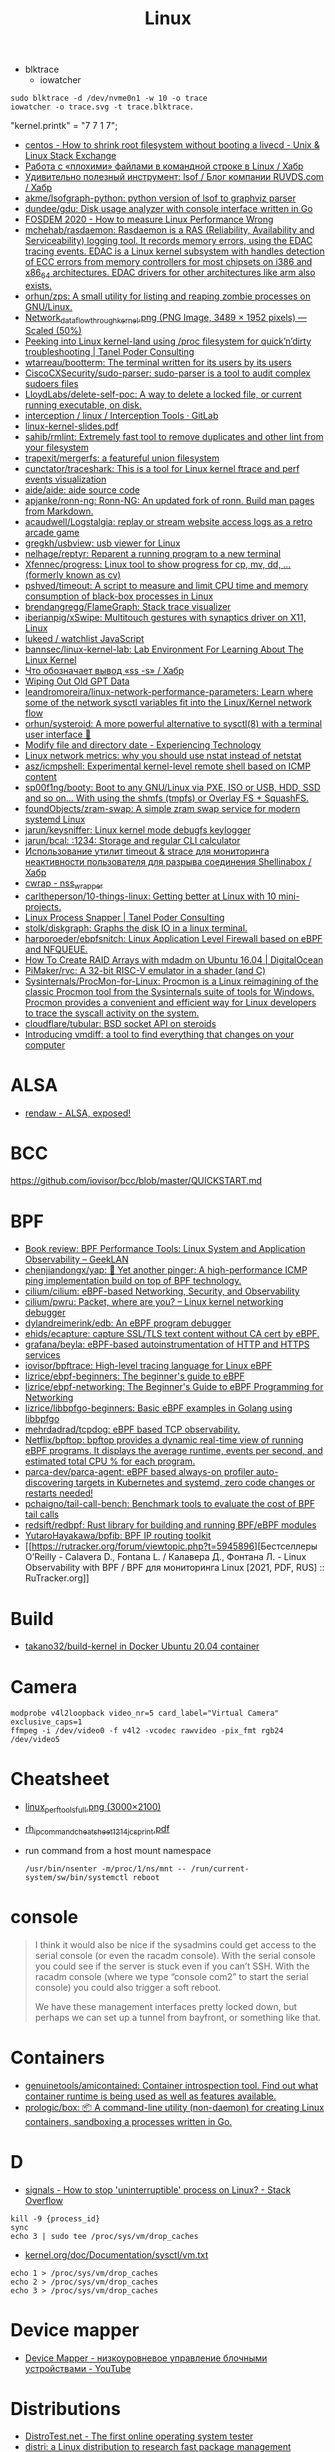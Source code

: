 :PROPERTIES:
:ID:       af34fb7d-d93b-41e2-a5b6-766b63be5191
:END:
#+title: Linux

- blktrace
  - iowatcher
#+begin_src shell
  sudo blktrace -d /dev/nvme0n1 -w 10 -o trace
  iowatcher -o trace.svg -t trace.blktrace.
#+end_src

"kernel.printk" = "7  7 1 7";

- [[https://unix.stackexchange.com/questions/226872/how-to-shrink-root-filesystem-without-booting-a-livecd/227318#227318][centos - How to shrink root filesystem without booting a livecd - Unix & Linux Stack Exchange]]
- [[https://habr.com/ru/post/179597/][Работа с «плохими» файлами в командной строке в Linux / Хабр]]
- [[https://habr.com/ru/company/ruvds/blog/337934/][Удивительно полезный инструмент: lsof / Блог компании RUVDS.com / Хабр]]
- [[https://github.com/akme/lsofgraph-python][akme/lsofgraph-python: python version of lsof to graphviz parser]]
- [[https://github.com/dundee/gdu][dundee/gdu: Disk usage analyzer with console interface written in Go]]
- [[https://archive.fosdem.org/2020/schedule/event/measure_linux_performance/][FOSDEM 2020 - How to measure Linux Performance Wrong]]
- [[https://github.com/mchehab/rasdaemon][mchehab/rasdaemon: Rasdaemon is a RAS (Reliability, Availability and Serviceability) logging tool. It records memory errors, using the EDAC tracing events. EDAC is a Linux kernel subsystem with handles detection of ECC errors from memory controllers for most chipsets on i386 and x86_64 architectures. EDAC drivers for other architectures like arm also exists.]]
- [[https://github.com/orhun/zps][orhun/zps: A small utility for listing and reaping zombie processes on GNU/Linux.]]
- [[https://web.archive.org/web/20170905131225if_/https://wiki.linuxfoundation.org/images/1/1c/Network_data_flow_through_kernel.png][Network_data_flow_through_kernel.png (PNG Image, 3489 × 1952 pixels) — Scaled (50%)]]
- [[https://tanelpoder.com/2013/02/21/peeking-into-linux-kernel-land-using-proc-filesystem-for-quickndirty-troubleshooting/][Peeking into Linux kernel-land using /proc filesystem for quick’n’dirty troubleshooting | Tanel Poder Consulting]]
- [[https://github.com/wtarreau/bootterm][wtarreau/bootterm: The terminal written for its users by its users]]
- [[https://github.com/CiscoCXSecurity/sudo-parser][CiscoCXSecurity/sudo-parser: sudo-parser is a tool to audit complex sudoers files]]
- [[https://github.com/LloydLabs/delete-self-poc][LloydLabs/delete-self-poc: A way to delete a locked file, or current running executable, on disk.]]
- [[https://gitlab.com/interception/linux/tools][interception / linux / Interception Tools · GitLab]]
- [[https://bootlin.com/doc/training/linux-kernel/linux-kernel-slides.pdf][linux-kernel-slides.pdf]]
- [[https://github.com/sahib/rmlint][sahib/rmlint: Extremely fast tool to remove duplicates and other lint from your filesystem]]
- [[https://github.com/trapexit/mergerfs][trapexit/mergerfs: a featureful union filesystem]]
- [[https://github.com/cunctator/traceshark][cunctator/traceshark: This is a tool for Linux kernel ftrace and perf events visualization]]
- [[https://github.com/aide/aide][aide/aide: aide source code]]
- [[https://github.com/apjanke/ronn-ng][apjanke/ronn-ng: Ronn-NG: An updated fork of ronn. Build man pages from Markdown.]]
- [[https://github.com/acaudwell/Logstalgia][acaudwell/Logstalgia: replay or stream website access logs as a retro arcade game]]
- [[https://github.com/gregkh/usbview][gregkh/usbview: usb viewer for Linux]]
- [[https://github.com/nelhage/reptyr][nelhage/reptyr: Reparent a running program to a new terminal]]
- [[https://github.com/Xfennec/progress][Xfennec/progress: Linux tool to show progress for cp, mv, dd, ... (formerly known as cv)]]
- [[https://github.com/pshved/timeout][pshved/timeout: A script to measure and limit CPU time and memory consumption of black-box processes in Linux]]
- [[https://github.com/brendangregg/FlameGraph][brendangregg/FlameGraph: Stack trace visualizer]]
- [[https://github.com/iberianpig/xSwipe][iberianpig/xSwipe: Multitouch gestures with synaptics driver on X11, Linux]]
- [[https://github.com/lukeed/watchlist][lukeed / watchlist JavaScript]]
- [[https://github.com/bannsec/linux-kernel-lab][bannsec/linux-kernel-lab: Lab Environment For Learning About The Linux Kernel]]
- [[https://habr.com/ru/post/503648/][Что обозначает вывод «ss -s» / Хабр]]
- [[https://www.rodsbooks.com/gdisk/wipegpt.html][Wiping Out Old GPT Data]]
- [[https://github.com/leandromoreira/linux-network-performance-parameters][leandromoreira/linux-network-performance-parameters: Learn where some of the network sysctl variables fit into the Linux/Kernel network flow]]
- [[https://github.com/orhun/systeroid][orhun/systeroid: A more powerful alternative to sysctl(8) with a terminal user interface 🐧]]
- [[https://blog.tinned-software.net/modify-file-and-directory-date/][Modify file and directory date - Experiencing Technology]]
- [[https://loicpefferkorn.net/2016/03/linux-network-metrics-why-you-should-use-nstat-instead-of-netstat/][Linux network metrics: why you should use nstat instead of netstat]]
- [[https://github.com/asz/icmpshell][asz/icmpshell: Experimental kernel-level remote shell based on ICMP content]]
- [[https://github.com/sp00f1ng/booty][sp00f1ng/booty: Boot to any GNU/Linux via PXE, ISO or USB, HDD, SSD and so on... With using the shmfs (tmpfs) or Overlay FS + SquashFS.]]
- [[https://github.com/foundObjects/zram-swap][foundObjects/zram-swap: A simple zram swap service for modern systemd Linux]]
- [[https://github.com/jarun/keysniffer][jarun/keysniffer: Linux kernel mode debugfs keylogger]]
- [[https://github.com/jarun/bcal][jarun/bcal: :1234: Storage and regular CLI calculator]]
- [[https://habr.com/ru/post/332544/][Использование утилит timeout & strace для мониторинга неактивности пользователя для разрыва соединения Shellinabox / Хабр]]
- [[https://cwrap.org/nss_wrapper.html][cwrap - nss_wrapper]]
- [[https://github.com/carltheperson/10-things-linux][carltheperson/10-things-linux: Getting better at Linux with 10 mini-projects.]]
- [[https://tanelpoder.com/psnapper/][Linux Process Snapper | Tanel Poder Consulting]]
- [[https://github.com/stolk/diskgraph][stolk/diskgraph: Graphs the disk IO in a linux terminal.]]
- [[https://github.com/harporoeder/ebpfsnitch][harporoeder/ebpfsnitch: Linux Application Level Firewall based on eBPF and NFQUEUE.]]
- [[https://www.digitalocean.com/community/tutorials/how-to-create-raid-arrays-with-mdadm-on-ubuntu-16-04][How To Create RAID Arrays with mdadm on Ubuntu 16.04 | DigitalOcean]]
- [[https://github.com/pimaker/rvc][PiMaker/rvc: A 32-bit RISC-V emulator in a shader (and C)]]
- [[https://github.com/Sysinternals/ProcMon-for-Linux][Sysinternals/ProcMon-for-Linux: Procmon is a Linux reimagining of the classic Procmon tool from the Sysinternals suite of tools for Windows. Procmon provides a convenient and efficient way for Linux developers to trace the syscall activity on the system.]]
- [[https://github.com/cloudflare/tubular][cloudflare/tubular: BSD socket API on steroids]]
- [[https://community.atlassian.com/t5/Trust-Security-articles/Introducing-vmdiff-a-tool-to-find-everything-that-changes-on/ba-p/2321969][Introducing vmdiff: a tool to find everything that changes on your computer]]

* ALSA
- [[https://rendaw.gitlab.io/blog/2125f09a85f2.html#alsa-exposed][rendaw - ALSA, exposed!]]

* BCC
https://github.com/iovisor/bcc/blob/master/QUICKSTART.md

* BPF
- [[https://www.geeklan.co.uk/?p=2493][Book review: BPF Performance Tools: Linux System and Application Observability – GeekLAN]]
- [[https://github.com/chenjiandongx/yap][chenjiandongx/yap: 🚥 Yet another pinger: A high-performance ICMP ping implementation build on top of BPF technology.]]
- [[https://github.com/cilium/cilium][cilium/cilium: eBPF-based Networking, Security, and Observability]]
- [[https://github.com/cilium/pwru][cilium/pwru: Packet, where are you? -- Linux kernel networking debugger]]
- [[https://github.com/dylandreimerink/edb][dylandreimerink/edb: An eBPF program debugger]]
- [[https://github.com/ehids/ecapture][ehids/ecapture: capture SSL/TLS text content without CA cert by eBPF.]]
- [[https://github.com/grafana/beyla][grafana/beyla: eBPF-based autoinstrumentation of HTTP and HTTPS services]]
- [[https://github.com/iovisor/bpftrace][iovisor/bpftrace: High-level tracing language for Linux eBPF]]
- [[https://github.com/lizrice/ebpf-beginners][lizrice/ebpf-beginners: The beginner's guide to eBPF]]
- [[https://github.com/lizrice/ebpf-networking][lizrice/ebpf-networking: The Beginner's Guide to eBPF Programming for Networking]]
- [[https://github.com/lizrice/libbpfgo-beginners][lizrice/libbpfgo-beginners: Basic eBPF examples in Golang using libbpfgo]]
- [[https://github.com/mehrdadrad/tcpdog][mehrdadrad/tcpdog: eBPF based TCP observability.]]
- [[https://github.com/Netflix/bpftop][Netflix/bpftop: bpftop provides a dynamic real-time view of running eBPF programs. It displays the average runtime, events per second, and estimated total CPU % for each program.]]
- [[https://github.com/parca-dev/parca-agent][parca-dev/parca-agent: eBPF based always-on profiler auto-discovering targets in Kubernetes and systemd, zero code changes or restarts needed!]]
- [[https://github.com/pchaigno/tail-call-bench][pchaigno/tail-call-bench: Benchmark tools to evaluate the cost of BPF tail calls]]
- [[https://github.com/redsift/redbpf][redsift/redbpf: Rust library for building and running BPF/eBPF modules]]
- [[https://github.com/YutaroHayakawa/bpfib][YutaroHayakawa/bpfib: BPF IP routing toolkit]]
- [[https://rutracker.org/forum/viewtopic.php?t=5945896][Бестселлеры O’Reilly - Calavera D., Fontana L. / Калавера Д., Фонтана Л. - Linux Observability with BPF / BPF для мониторинга Linux [2021, PDF, RUS] :: RuTracker.org]]

* Build
- [[https://github.com/takano32/build-kernel][takano32/build-kernel in Docker Ubuntu 20.04 container]]

* Camera
: modprobe v4l2loopback video_nr=5 card_label="Virtual Camera" exclusive_caps=1
: ffmpeg -i /dev/video0 -f v4l2 -vcodec rawvideo -pix_fmt rgb24 /dev/video5

* Cheatsheet
- [[http://www.brendangregg.com/Perf/linux_perf_tools_full.png][linux_perf_tools_full.png (3000×2100)]]
- [[https://access.redhat.com/sites/default/files/attachments/rh_ip_command_cheatsheet_1214_jcs_print.pdf][rh_ip_command_cheatsheet_1214_jcs_print.pdf]]

- run command from a host mount namespace
  : /usr/bin/nsenter -m/proc/1/ns/mnt -- /run/current-system/sw/bin/systemctl reboot

* console
#+begin_quote
I think it would also be nice if the sysadmins could get
access to the serial console (or even the racadm console).  With the
serial console you could see if the server is stuck even if you can’t
SSH.  With the racadm console (where we type “console com2” to start the
serial console) you could also trigger a soft reboot.

We have these management interfaces pretty locked down, but perhaps we
can set up a tunnel from bayfront, or something like that.
#+end_quote

* Containers
- [[https://github.com/genuinetools/amicontained][genuinetools/amicontained: Container introspection tool. Find out what container runtime is being used as well as features available.]]
- [[https://github.com/prologic/box][prologic/box: 📦 A command-line utility (non-daemon) for creating Linux containers, sandboxing a processes written in Go.]]

* D

- [[https://stackoverflow.com/questions/767551/how-to-stop-uninterruptible-process-on-linux][signals - How to stop 'uninterruptible' process on Linux? - Stack Overflow]]

#+begin_example
  kill -9 {process_id}
  sync
  echo 3 | sudo tee /proc/sys/vm/drop_caches
#+end_example

- [[https://www.kernel.org/doc/Documentation/sysctl/vm.txt][kernel.org/doc/Documentation/sysctl/vm.txt]]

#+begin_example
echo 1 > /proc/sys/vm/drop_caches
echo 2 > /proc/sys/vm/drop_caches
echo 3 > /proc/sys/vm/drop_caches
#+end_example

* Device mapper
- [[https://www.youtube.com/watch?v=xy0Tgt4Aryw][Device Mapper - низкоуровневое управление блочными устройствами - YouTube]]
* Distributions
- [[https://distrotest.net/index.php][DistroTest.net - The first online operating system tester]]
- [[https://distr1.org/][distri: a Linux distribution to research fast package management]]
- [[id:fe0f9df6-5ce3-4fb4-9b55-04ca64b32d73][Arch Linux]]
- [[id:3a808743-6e55-4eb4-b5b8-7b090abd28be][Debian]]
- [[id:1a04d6b5-4a18-4e60-8dce-283389185347][Guix]]
- [[id:2dc46956-0cc8-46e7-a31f-4f4d9730807c][Nix]]
- [[id:08018469-85bc-4b19-9271-2eee5d814b7a][Ubuntu]]
- [[https://vyos.io/][VyOS – Open source router and firewall platform]]
- [[https://github.com/89luca89/distrobox][89luca89/distrobox: Use any linux distribution inside your terminal. Enable both backward and forward compatibility with software and freedom to use whatever distribution you’re more comfortable with.]]
- [[https://github.com/tracelabs/tlosint-live][tracelabs/tlosint-live: Trace Labs OSINT Linux Distribution based on Kali.]]
- [[https://inventory.raw.pm/operating_systems.html][Rawsec's CyberSecurity Inventory]]
- [[https://www.yoctoproject.org/about/project-overview/][Project Overview - The Yocto Project]]

** Installation
- [[https://github.com/containers/bootc][containers/bootc: Boot and upgrade via container images]]

* Documentation

- [[https://github.com/0xAX/linux-insides][0xAX/linux-insides: A little bit about a linux kernel]]
- [[https://github.com/filiparag/wikiman][filiparag/wikiman: Wikiman is an offline search engine for manual pages, Arch Wiki, Gentoo Wiki and other documentation.]]
- [[https://en.wikipedia.org/wiki/Linux_kernel_version_history][Linux kernel version history]]
- [[https://access.redhat.com/sites/default/files/attachments/rh_ip_command_cheatsheet_1214_jcs_print.pdf][rh_ip_command_cheatsheet_1214_jcs_print.pdf]]
- [[https://www.kernel.org/doc/html/latest/admin-guide/index.html][The Linux kernel user’s and administrator’s guide — The Linux Kernel documentation]]
- [[http://kroah.com/log/blog/2018/08/24/what-stable-kernel-should-i-use/][What Stable Kernel Should I Use -]]

- [[https://archlinux.org.ru/forum/topic/19282/][Анализ зависшего процесса]]
- [[https://habr.com/en/post/416669/][Вся правда о linux epoll / Habr]]
  - [[http://artemy-kolesnikov.blogspot.com/2010/11/epoll.html][Программерский блог: Использование epoll]]
  - [[https://www.insight-it.ru/linux/2012/kak-rabotaet-epoll/][Как работает epoll?]]

* Framebuffer
- [[https://github.com/mekb-turtle/imgfb][mekb-turtle/imgfb: Draws a farbfeld or jpeg image to the Linux framebuffer]]

* Graphics
- [[https://vadosware.io/post/using-both-integrated-and-discrete-graphics-cards/][Using Both Integrated And Discrete Graphics Cards - VADOSWARE]]
- [[https://wiki.archlinux.org/index.php/PRIME#PRIME_GPU_offloading][PRIME - ArchWiki]]
- [[https://www.opennet.ru/openforum/vsluhforumID3/91202.html][forum.opennet.ru - "В xorg-драйвер AMD добавлена поддержка reverse PRIME" (47)]]

* initram
- [[https://github.com/anatol/booster][anatol/booster: Fast and secure initramfs generator]]

* IO
- [[https://github.com/osresearch/iomonitor][osresearch/iomonitor: Trace IO calls in a process]]
- [[https://habr.com/ru/company/raidix/blog/578894/][NVMe-накопители: чем они хороши и как на них переходить. Часть первая / Хабр]]
- [[https://habr.com/ru/company/raidix/blog/578894/][NVMe-накопители: чем они хороши и как на них переходить. Часть первая / Хабр]]

* kexec

[[https://www.linux.com/training-tutorials/simple-kexec-example/][Simple Kexec example - Linux.com]]

Some time ago I was helping a friend with some kexec problems and written some notes on how to use it – here a CentOS based server was used, but the process should be pretty similiar also for other distributions. The main advantage is in skipping the BIOS init part which on servers takes quite some time. I personally use it for the gateway server (it has also other functions, like dns, dhcp, openvpn server) and testing servers reboots with minimal downtime. A nice kexec description is on its man page:

    kexec is a system call that enables you to load and boot into another kernel from the currently running kernel. kexec performs the function of the boot loader from within the kernel. The primary difference between a standard system boot and a kexec boot is that the hardware initialization normally performed by the BIOS or firmware (depending on architecture) is not performed during a kexec boot. This has the effect of reducing the time required for a reboot.

CentOS, Fedora users can install it using yum:

[root@cent:~]# yum install kexec-tools

To switch between kernels you have to install a new one, here for example after running a ”yum update” also a new kernel was installed – the 2.6.18-194.11.4.el5 version.

[root@cent:~]# yum update
[...]
Installed:
  kernel.x86_64 0:2.6.18-194.11.4.el5  kernel-devel.x86_64 0:2.6.18-194.11.4.el5
[...]

Current kernel is 2.6.18-194.11.3.el5

[root@cent:~]# uname -r
2.6.18-194.11.3.el5

For kexec, kernel and initrd path will be specified; paths (not full) can be found for example in the grub.conf file which was already updated.

[root@cent:~]# cat /etc/grub.conf
[...]
title CentOS (2.6.18-194.11.4.el5)
        root (hd0,0)
        kernel /vmlinuz-2.6.18-194.11.4.el5 ro root=LABEL=/
        initrd /initrd-2.6.18-194.11.4.el5.img
title CentOS (2.6.18-194.11.3.el5)
        root (hd0,0)
        kernel /vmlinuz-2.6.18-194.11.3.el5 ro root=LABEL=/
        initrd /initrd-2.6.18-194.11.3.el5.img
[...]

Also the arguments passed to the kernel at boot time are needed, you can look at your current arguments in the /proc/cmdline file. Later these same arguments will be given for the new kernel.

[root@cent:~]# cat /proc/cmdline
ro root=LABEL=/

Now to load the new kernel:

[root@cent:~]# kexec -l /boot/vmlinuz-2.6.18-194.11.4.el5 
--initrd=/boot/initrd-2.6.18-194.11.4.el5.img 
--command-line="$( cat /proc/cmdline )"

Start the magic and boot to the new loaded kernel:

[root@cent:~]# kexec -e

Hope this post will be helpful and inspire others to some kexec experiments 🙂

* Autogroups
#+begin_example
  echo -15 > /proc/$PID/autogroup
  renice -15 $PID
#+end_example

See for more info:
man 7 sched

* Kill session by terminal

#+begin_example
  [root@web23:~]# w
   16:43:11 up 414 days, 18:30,  2 users,  load average: 6.01, 6.78, 7.07
  USER     TTY        LOGIN@   IDLE   JCPU   PCPU WHAT
  eng      tty1      25Mar21  3:11   0.55s  0.02s -bash
  eng      pts/0     16:42    0.00s  2.70s  0.01s sshd: eng [priv]                                                                             

  [root@web23:~]# ps -ft tty1
  UID        PID  PPID  C STIME TTY          TIME CMD
  root       933     1  0  2020 tty1     00:00:00 /nix/store/1l5yw8hyfpvcn2a5lzds5nvgaz519n67-shadow-4.8/bin/login --
  eng      30346   933  0  2021 tty1     00:00:00 -bash
  root     30412 30346  0  2021 tty1     00:00:00 sudo -i
  root     30423 30412  0  2021 tty1     00:00:00 -bash

  [root@web23:~]# kill 933

  [root@web23:~]# w
   16:44:01 up 414 days, 18:31,  1 user,  load average: 5.77, 6.55, 6.97
  USER     TTY        LOGIN@   IDLE   JCPU   PCPU WHAT
  eng      pts/0     16:42    1.00s  2.70s  0.01s sshd: eng [priv]
#+end_example

* Learning
- [[https://www.youtube.com/watch?v=NtK3poD_0X0][(1) How to understand the linux control groups cgroups - YouTube]]
- [[https://serveradmin.ru/a-start-job-is-running-for-file-system-check/][A start job is running for File System Check — Server Admin]]
- [[https://old.reddit.com/r/linux/comments/145jg4m/chmod_x_chmod_now_fix_it/][chmod -x chmod | Now fix it : linux]]
- [[https://github.com/cirosantilli/linux-kernel-module-cheat][cirosantilli/linux-kernel-module-cheat: The perfect emulation setup to study and develop the Linux kernel v5.4.3]]
- [[https://blog.quarkslab.com/digging-into-linux-namespaces-part-1.html][Digging into Linux namespaces - part 1]]
- [[https://blog.habets.se/2022/03/Dropping-privileges.html][Dropping privileges]]
- [[https://akashrajpurohit.com/blog/exploding-your-system-the-deadly-fork-bomb-in-linux/][Exploding your system: The deadly Fork Bomb in Linux | Akash Rajpurohit]]
  - Fork bomb
    : :(){ :|:& };:
  - Protect against fork bomb
    : ulimit -u 100
- [[https://github.com/giulianop/lfcs][giulianop/lfcs: Personal notes to prepare for the Linux Foundation Certified System Administrator (LFCS) exam]]
- [[https://iq.thc.org/how-does-linux-start-a-process][How does the Linux Kernel start a Process]]
- [[https://disnetern.ru/21-sample-settings-iptables-for-linux/][iptables samples | IT Knowledge Base]]
- [[https://www.kernel.org/doc/Documentation/networking/netconsole.txt][kernel.org/doc/Documentation/networking/netconsole.txt]]
- [[https://lartc.org/lartc.pdf][lartc.pdf | Linux Advanced Routing & TrafficControl HOWTO]]
- [[https://unix.stackexchange.com/questions/29128/how-to-read-environment-variables-of-a-process][linux - How to read environment variables of a process - Unix & Linux Stack Exchange]]
  - [[http://refspecs.linux-foundation.org/LSB_4.0.0/LSB-Core-generic/LSB-Core-generic/baselib---environ.html][Linux Standard Base Core Specification 4.0 __environ]]
- [[https://www.kernel.org/doc/html/latest/admin-guide/sysrq.html#what-are-the-command-keys][Linux Magic System Request Key Hacks — The Linux Kernel documentation]]
- [[http://www.brendangregg.com/linuxperf.html][Linux Performance]]
- [[https://syscalls.mebeim.net/?table=x86/64/x64/v6.2][Linux syscall tables]]
- [[https://darkcoding.net/software/linux-what-can-you-epoll/][Linux: What can you epoll? · Graham King]]
- [[https://habr.com/ru/post/111036/][Linux: Ускоряем софтрейд и RAID6 в домашнем сервере]]
- [[https://github.com/PacktPublishing/Linux-for-Networking-Professionals][PacktPublishing/Linux-for-Networking-Professionals: Linux for Networking Professionals, published by Packt]]
- [[https://www.jackos.io/rust-kernel/rust-for-linux.html#restarting-the-kernel][Rust linux kernel development | JackOS]]
- [[https://github.com/sn99/Optimizing-linux][sn99/Optimizing-linux: A simple guide for optimizing linux in detail]]
- [[https://sysprog21.github.io/lkmpg/][The Linux Kernel Module Programming Guide]]
- [[https://old.reddit.com/r/linux/comments/y1mss7/the_linux_process_journey_pid_0_swapper/][The Linux Process Journey — PID 0 (swapper) : linux]]
- [[https://docs.fedoraproject.org/en-US/fedora/latest/system-administrators-guide/kernel-module-driver-configuration/Working_with_Kernel_Modules/][Working with Kernel Modules :: Fedora Docs]]
- [[https://habr.com/ru/articles/785358/][Загрузка драйверов в ядре Linux / Хабр]]
- [[https://disnetern.ru/ioping-performance-measurement/][Использование ioping. Измерение производительности диска. | IT Knowledge Base]]
- [[https://disnetern.ru/monitoring-servers/][Команды мониторинга нагрузки сервера | IT Knowledge Base]]
- [[https://habr.com/ru/company/ruvds/blog/581444/][Модификация ядра Linux: добавляем новые системные вызовы / Хабр]]
- [[https://habr.com/ru/company/ruvds/blog/578788/][Принцип работы планировщика задач в Linux / Хабр]]
- [[https://habr.com/ru/companies/yadro/articles/737866/][Системному администратору и нагрузочному тестировщику:  статистика ввода-вывода в ядре Linux под капотом / Хабр]]
- [[https://habr.com/ru/companies/timeweb/articles/780082/][Тайны пингвина: как работают исключения и прерывания в Linux? / Хабр]]
- [[https://habr.com/ru/companies/ruvds/articles/753506/][Что происходит, когда запускаешь «Hello World» в Linux / Хабр]]
- [[https://habr.com/ru/post/438042/][Эволюция переключения контекста x86 в Linux / Хабр]]
** [TASK_KILLABLE [LWN.net]](https://lwn.net/Articles/288056/)

> # TASK\_KILLABLE
> 
> By **Jonathan Corbet**  
> July 1, 2008
> 
> Like most versions of Unix, Linux has two fundamental ways in which a process can be put to sleep. A process which is placed in the TASK\_INTERRUPTIBLE state will sleep until either (1) something explicitly wakes it up, or (2) a non-masked signal is received. The TASK\_UNINTERRUPTIBLE state, instead, ignores signals; processes in that state will require an explicit wakeup before they can run again.
> 
> There are advantages and disadvantages to each type of sleep. Interruptible sleeps enable faster response to signals, but they make the programming harder. Kernel code which uses interruptible sleeps must always check to see whether it woke up as a result of a signal, and, if so, clean up whatever it was doing and return \-EINTR back to user space. The user-space side, too, must realize that a system call was interrupted and respond accordingly; not all user-space programmers are known for their diligence in this regard. Making a sleep uninterruptible eliminates these problems, but at the cost of being, well, uninterruptible. If the expected wakeup event does not materialize, the process will wait forever and there is usually nothing that anybody can do about it short of rebooting the system. This is the source of the dreaded, unkillable process which is shown to be in the "D" state by ps.
> 
> Given the highly obnoxious nature of unkillable processes, one would think that interruptible sleeps should be used whenever possible. The problem with that idea is that, in many cases, the introduction of interruptible sleeps is likely to lead to application bugs. As recently [noted](https://lwn.net/Articles/288062/) by Alan Cox:
> 
> Unix tradition (and thus almost all applications) believe file store writes to be non signal interruptible. It would not be safe or practical to change that guarantee.
> 
> So it would seem that we are stuck with the occasional blocked-and-immortal process forever.
> 
> Or maybe not. A while back, Matthew Wilcox realized that many of these concerns about application bugs do not really apply if the application is about to be killed anyway. It does not matter if the developer thought about the possibility of an interrupted system call if said system call is doomed to never return to user space. So Matthew created a new sleeping state, called TASK\_KILLABLE; it behaves like TASK\_UNINTERRUPTIBLE with the exception that fatal signals will interrupt the sleep.
> 
> With TASK\_KILLABLE comes a new set of primitives for waiting for events and acquiring locks:
> 
> 	int wait\_event\_killable(wait\_queue\_t queue, condition);
> 	long schedule\_timeout\_killable(signed long timeout);
> 	int mutex\_lock\_killable(struct mutex \*lock);
> 	int wait\_for\_completion\_killable(struct completion \*comp);
> 	int down\_killable(struct semaphore \*sem);
> 
> For each of these functions, the return value will be zero for a normal, successful return, or a negative error code in case of a fatal signal. In the latter case, kernel code should clean up and return, enabling the process to be killed.
> 
> The TASK\_KILLABLE patch was merged for the 2.6.25 kernel, but that does not mean that the unkillable process problem has gone away. The number of places in the kernel (as of 2.6.26-rc8) which are actually using this new state is quite small - as in, one need not worry about running out of fingers while counting them. The NFS client code has been converted, which can only be a welcome development. But there are very few other uses of TASK\_KILLABLE, and none at all in device drivers, which is often where processes get wedged.
> 
> It can take time for a new API to enter widespread use in the kernel, especially when it supplements an existing functionality which works well enough most of the time. Additionally, the benefits of a mass conversion of existing code to killable sleeps are not entirely clear. But there are almost certainly places in the kernel which could be improved by this change, if users and developers could identify the spots where processes get hung. It also makes sense to use killable sleeps in new code unless there is some pressing reason to disallow interruptions altogether.
** [[https://access.redhat.com/solutions/69271][Why system shows high number of context switching and interrupt rate? - Red Hat Customer Portal]]
#+begin_example
  Why system shows high number of context switching and interrupt rate?
  Solution Unverified - Updated November 18 2020 at 2:43 PM - English
  Environment

      Red Hat Enterprise Linux

  Issue

      Observed high number of context switching and interrupt rate on Linux box, is this a cause of concern?

  Raw

  10:45:02 AM    proc/s   cswch/s
  10:45:03 AM   7461.86 162656.70
  10:45:04 AM   7577.08 165451.04
  10:45:05 AM   7269.07 158628.87
  10:45:06 AM   7202.02 156147.47
  10:45:07 AM   6997.96 150135.71
  10:45:08 AM   5878.43 129769.61
  10:45:09 AM      0.00   2238.38
  10:45:10 AM      1.00   1753.00
  10:45:11 AM      0.00   1659.00
  10:45:12 AM      1.02   1956.12
  10:45:13 AM   1472.55  29550.00
  10:45:14 AM   7503.09 164700.00
  10:45:15 AM   7564.95 163741.24
  10:45:16 AM   7130.00 154742.00
  10:45:17 AM   7367.01 162021.65
  10:45:18 AM   6876.24 147852.48
  10:45:19 AM   6965.69 150706.86
  10:45:20 AM   6059.38 135597.92
  10:45:21 AM      6.06   2325.25
  10:45:22 AM   5360.20 118755.10
  10:45:23 AM   7123.76 158248.51
  10:45:24 AM   6091.92 133512.12
  10:45:25 AM   7167.00 156230.00
  10:45:26 AM   6929.70 152298.02
  10:45:27 AM   7541.24 166132.99
  10:45:28 AM   7544.33 165311.34
  10:45:29 AM    328.28  10556.57
  10:45:30 AM      1.00   3835.00
  10:45:31 AM      9.00   3728.00
  10:45:32 AM      0.00   3266.67
  10:45:33 AM   1000.00  32036.36
  10:45:34 AM   6616.16 151763.64
  10:45:35 AM   7281.00 158306.00

  Resolution

      A context switch is described as the kernel suspending execution of one process on the CPU and resuming execution of some other process that had previously been suspended. A context switch is required for every interrupt and every task that the scheduler picks.

      Context switching can be due to multitasking, Interrupt handling , user & kernel mode switching. The interrupt rate will naturally go high, if there is higher network traffic, or higher disk traffic. Also it is dependent on the application which every now and then invoking system calls.

      If the cores/CPU's are not sufficient to handle load of threads created by application will also result in context switching.

      It is not a cause of concern until performance breaks down. This is expected that CPU will do context switching. One shouldn't verify these data at first place since there are many statistical data which should be analyzed prior to looking into kernel activities. Verify the CPU, memory and network usage during this time. Sar utility will provide these data.

  Diagnostic Steps

      Collect following output to check which process is causing issue :

  Raw

  # pidstat -w 3 10   > /tmp/pidstat.out

  10:15:24 AM     UID     PID     cswch/s         nvcswch/s       Command 
  10:15:27 AM     0       1       162656.7        16656.7         systemd
  10:15:27 AM     0       9       165451.04       15451.04        ksoftirqd/0
  10:15:27 AM     0       10      158628.87       15828.87        rcu_sched
  10:15:27 AM     0       11      156147.47       15647.47        migration/0
  10:15:27 AM     0       17      150135.71       15035.71        ksoftirqd/1
  10:15:27 AM     0       23      129769.61       12979.61        ksoftirqd/2
  10:15:27 AM     0       29      2238.38         238.38          ksoftirqd/3
  10:15:27 AM     0       43      1753            753             khugepaged
  10:15:27 AM     0       443     1659            165             usb-storage
  10:15:27 AM     0       456     1956.12         156.12          i915/signal:0
  10:15:27 AM     0       465     29550           29550           kworker/3:1H-xfs-log/dm-3
  10:15:27 AM     0       490     164700          14700           kworker/0:1H-kblockd
  10:15:27 AM     0       506     163741.24       16741.24        kworker/1:1H-xfs-log/dm-3
  10:15:27 AM     0       594     154742          154742          dmcrypt_write/2
  10:15:27 AM     0       629     162021.65       16021.65        kworker/2:1H-kblockd
  10:15:27 AM     0       715     147852.48       14852.48        xfsaild/dm-1
  10:15:27 AM     0       886     150706.86       15706.86        irq/131-iwlwifi
  10:15:27 AM     0       966     135597.92       13597.92        xfsaild/dm-3
  10:15:27 AM     81      1037    2325.25         225.25          dbus-daemon
  10:15:27 AM     998     1052    118755.1        11755.1         polkitd
  10:15:27 AM     70      1056    158248.51       15848.51        avahi-daemon
  10:15:27 AM     0       1061    133512.12       455.12          rngd
  10:15:27 AM     0       1110    156230          16230           cupsd
  10:15:27 AM     0       1192    152298.02       1598.02         sssd_nss
  10:15:27 AM     0       1247    166132.99       16632.99        systemd-logind
  10:15:27 AM     0       1265    165311.34       16511.34        cups-browsed
  10:15:27 AM     0       1408    10556.57        1556.57         wpa_supplicant
  10:15:27 AM     0       1687    3835            3835            splunkd
  10:15:27 AM     42      1773    3728            3728            Xorg
  10:15:27 AM     42      1996    3266.67         266.67          gsd-color
  10:15:27 AM     0       3166    32036.36        3036.36         sssd_kcm
  10:15:27 AM     119349  3194    151763.64       11763.64        dbus-daemon
  10:15:27 AM     119349  3199    158306          18306           Xorg
  10:15:27 AM     119349  3242    15.28           5.8             gnome-shell

  # pidstat -wt 3 10  > /tmp/pidstat-t.out

  Linux 4.18.0-80.11.2.el8_0.x86_64 (hostname)    09/08/2020  _x86_64_    (4 CPU)

  10:15:15 AM   UID      TGID       TID   cswch/s   nvcswch/s  Command
  10:15:19 AM     0         1         -   152656.7   16656.7   systemd
  10:15:19 AM     0         -         1   152656.7   16656.7   |__systemd
  10:15:19 AM     0         9         -   165451.04  15451.04  ksoftirqd/0
  10:15:19 AM     0         -         9   165451.04  15451.04  |__ksoftirqd/0
  10:15:19 AM     0        10         -   158628.87  15828.87  rcu_sched
  10:15:19 AM     0         -        10   158628.87  15828.87  |__rcu_sched
  10:15:19 AM     0        23         -   129769.61  12979.61  ksoftirqd/2
  10:15:19 AM     0         -        23   129769.61  12979.33  |__ksoftirqd/2
  10:15:19 AM     0        29         -   32424.5    2445      ksoftirqd/3
  10:15:19 AM     0         -        29   32424.5    2445      |__ksoftirqd/3
  10:15:19 AM     0        43         -   334        34        khugepaged
  10:15:19 AM     0         -        43   334        34        |__khugepaged
  10:15:19 AM     0       443         -   11465      566       usb-storage
  10:15:19 AM     0         -       443   6433       93        |__usb-storage
  10:15:19 AM     0       456         -   15.41      0.00      i915/signal:0
  10:15:19 AM     0         -       456   15.41      0.00      |__i915/signal:0
  10:15:19 AM     0       715         -   19.34      0.00      xfsaild/dm-1
  10:15:19 AM     0         -       715   19.34      0.00      |__xfsaild/dm-1
  10:15:19 AM     0       886         -   23.28      0.00      irq/131-iwlwifi
  10:15:19 AM     0         -       886   23.28      0.00      |__irq/131-iwlwifi
  10:15:19 AM     0       966         -   19.67      0.00      xfsaild/dm-3
  10:15:19 AM     0         -       966   19.67      0.00      |__xfsaild/dm-3
  10:15:19 AM    81      1037         -   6.89       0.33      dbus-daemon
  10:15:19 AM    81         -      1037   6.89       0.33      |__dbus-daemon
  10:15:19 AM     0      1038         -   11567.31   4436      NetworkManager
  10:15:19 AM     0         -      1038   1.31       0.00      |__NetworkManager
  10:15:19 AM     0         -      1088   0.33       0.00      |__gmain
  10:15:19 AM     0         -      1094   1340.66    0.00      |__gdbus
  10:15:19 AM   998      1052         -   118755.1   11755.1   polkitd
  10:15:19 AM   998         -      1052   32420.66   25545     |__polkitd
  10:15:19 AM   998         -      1132   0.66       0.00      |__gdbus

  Then with help of PID which is causing issue, one can get all system calls details:
  Raw

  # strace -c -f -p <pid of process/thread>

  Let this command run for a few minutes while the load/context switch rates are high. It is safe to run this on a production system so you could run it on a good system as well to provide a comparative baseline. Through strace, one can debug & troubleshoot the issue, by looking at system calls the process has made.
#+end_example
** [[https://disnetern.ru/how-linux-use-memory/][how worked RAM on Linux | IT Knowledge Base]]
Для того чтобы понимать что происходит необходимо уметь читать вывод команды free:

disetern@host:/# free
              total        used        free      shared  buff/cache   available
Mem:      131998392     4946584     1629068      607664   125422740   121985672
Swap:     134179836           0   134179836

    Mem-total – общий объём имеющейся оперативной памяти без учёта swap
    Mem cached – как правило кэшированное дисковое I/O. Очищать кэш – затратное дело (одно только принятие решения о каждой области памяти чего стоит) и просто так этим заниматься, когда свободной памяти достаточно – странное решение.
    Mem used – память использованная приложениями, буферами, кэшами
    Mem free – вообще никак не используемая в текущий момент память
    Swap-total – общий объём swap

Когда нужно беспокоиться, а когда нет

    buffers/cache /Mem-total < 4/5 – можно спать спокойно
    Swap used / Swap total > 1/2 – вообще, ситуация так себе, система должна начать сильно тормозить
    Swap used > 2Gb (при объёмах памяти до 16Gb) и эта цифра РАСТЁТ НА ГЛАЗАХ – тоже ситуация не очень.

** [[https://shivering-isles.com/2021/01/zero-downtime-luks-lvm-volume-resize][Zero downtime LUKS + LVM volume resize]]
#+begin_src bash
  cryptsetup resize <LUKS volume name>
  pvresize /dev/mapper/<LUKS volume name>
  lvresize --size +<increased size> /dev/<VG name>/<LV name>
  xfs_growfs /dev/<VG name>/<LV name>
#+end_src

** [[https://disnetern.ru/hw-view-linux/][Просмотр конфигурации сервера в Linux системах | IT Knowledge Base]]
** [[https://habr.com/ru/companies/ruvds/articles/592057/][Углубленное знакомство с пространствами имен Linux. Часть 1 / Хабр]]
*** Устройства на USB
: lsusb

*** Устройства на PCI шине
: lspci

*** Блочные устройства
: lsblk

*** Устройства на шине DMI:
: dmidecode

Информация о материнской плате:
: dmidecode --type 2

Информация о процессоре:
: dmidecode --type 4

Информация о контроллере памяти:
: dmidecode --type 5,6

Информация о максимальном количестве поддерживаемой ОЗУ
: dmidecode --type 16

Информация об ОЗУ:
: dmidecode --type 17

** Videos

- [[https://www.youtube.com/c/GNULinuxPro/videos][GNU Linux Pro - YouTube]]

* Lockdown
- [[https://github.com/x08d/lockdown.sh][x08d/lockdown.sh: Lockdown your linux install. The simple zero config linux hardening script]]
- [[https://github.com/BetterWayElectronics/secure-wireguard-implementation][BetterWayElectronics/secure-wireguard-implementation: A guide on implementing a secure Wireguard server on OVH (or any other Debian VPS) with DNSCrypt, Port Knocking & an SSH-Honeypot]]

* Memory

- [[https://github.com/hakavlad/prelockd][hakavlad/prelockd: Lock executables and shared libraries in memory to improve system responsiveness under low-memory conditions]]

- [[https://www.carstengrohmann.de/oom/][OOM Analyser]]
- [[https://sr.ht/~carstengrohmann/OOMAnalyser/][OOMAnalyser: Linux OOM Analyser]]
- [[https://www.opennet.ru/opennews/art.shtml?num=57383][Facebook представил механизм TMO, позволяющий экономить 20-32% памяти на серверах]]

[[https://github.com/0x0f0f0f/memplot][0x0f0f0f/memplot: Generate image plots of processes' memory usage very quickly, within a single binary.]]

: echo 3 > /proc/sys/vm/drop_caches

- [[https://hoytech.com/vmtouch/][Hoytech vmtouch]]
- [[https://www.sobyte.net/post/2022-04/k8s-pod-shared-memory/][Setting up the shared memory of a kubernetes Pod - SoByte]]
- [[https://github.com/rfyiamcool/pgcacher][rfyiamcool/pgcacher: 🔥 pgcacher is used to get page cache stats for files on Linux. ( 分析 page cache 缓存了哪些文件，文件在 page cache 的缓存占比)]]
- [[https://github.com/pojntfx/ram-dl][pojntfx/ram-dl: A tool to download more RAM (yes, seriously!)]]

* Namespaces

- [[https://github.com/binpash/try][binpash/try: Inspect a command's effects before modifying your live system]]

- [[https://unix.stackexchange.com/questions/144794/why-would-the-kernel-drop-packets][Create an empty network namespace]]
#+begin_quote
Besides what the man page says, there appears to be some additional reason why
packets may be dropped by the kernel. I was experiencing 100% packet drop from
tcpdump where the only traffic on the network was one 512B packet of PRBS per
second. Clearly the buffer space explanation doesn't make sense here - I think
the kernel can handle 0.5kiB/s.

Something that came along with my distro (Ubuntu 14.04) may have been doing
some sort of smart filtering at the link layer that didn't like my test
packets. My workaround was to create a new network namespace as follows:

sudo -i
ip netns add debug
ip link set dev eth0 netns debug
ip netns exec debug bash
ifconfig eth0 1.2.3.4 up

In the inner netns shell, whatever OS processes that were causing problems
before are out of the picture and tcpdump shows me all of the packets I expect
to see.
#+end_quote

- [[https://github.com/JonathonReinhart/linux-netns-sysctl-verify][JonathonReinhart/linux-netns-sysctl-verify: Linux network namespace sysctl safety verifier.]]

** Container with a pid namespace from another running process
#+begin_src bash
  mount --bind / /mnt
  nsenter -t 1051079 -p mount -t proc proc /mnt/proc
  mount --rbind /sys /mnt/sys
  mount --rbind /dev /mnt/dev
  nsenter -t 1051079 -p chroot /mnt /bin/sh
#+end_src

* netconsole
[[https://debamax.com/fr/blog/2019/01/03/debugging-with-netconsole/][Debugging with netconsole | DEBAMAX]]

Why would one need netconsole?

Sometimes the Linux kernel crashes so badly that it leaves no traces in the logs. Even having a shell with a dmesg -w running in the background might prove to be insufficient.

There’s a nice tool in the kernel which makes it possible to send kernel logs over the network. It’s called netconsole. As far as limitations are concerned, one shall note that it’s UDP only, and over Ethernet (in other words: no wireless). The good news is that it can usually make the last crucial lines available, as it requires a rather limited set of features (as opposed to getting files written on a filesystem, which needs to get onto physical storage).

Example: netconsole made it possible to get a stacktrace of a kernel OOPS when writing to some USB mass storage devices, and to file #917206 in the Debian bug tracking system.

Terminology: Let’s call the crashing machine a patient and the logging machine a doctor.

The netconsole module needs to be loaded on the patient only, while the doctor just needs a user-space program to capture traces. If the module’s configuration needs to be updated or fixed, the module can be unloaded at any time through:

sudo modprobe -r netconsole

It is also highly recommended to ask the kernel to log all the things by setting this specific console log level:

sudo dmesg -n 8

The current console log level can be checked by dumping the contents of the /proc/sys/kernel/printk file, and reading the first value. With the default configuration on Debian 9 (Stretch), the console log level is 4, which isn’t sufficient to confirm netconsole is properly set up; it seems one needs at least console log level 7.
Easy case: on a local network

Here’s an example with both machines on a local network:

    Patient’s IP is 192.168.0.1;
    Doctor’s IP is 192.168.0.2;
    They can be wired together directly, or there can be switches on the path.

Local network
Doctor setup

A receiver is needed on the doctor side, which needs to accept UDP packets. There are several nc (short for "netcat") implementations, e.g. netcat-traditional and netcat-openbsd, with subtly different flags. Let’s use socat instead:

sudo apt-get install socat
socat UDP-LISTEN:6666,fork - | tee -a ~/netconsole.txt

Let’s dissect those lines:

    socat listens on port 6666 for the UDP protocol.
    With the fork option, one ensures there’s always a socat process left behind, instead of risking an early termination once a given input has been processed. This could generate "connection refused" issues otherwise.
    socat writes to the standard output (-) which is redirected to tee through the pipe (|).
    tee will itself print messages to its standard output but also log them in the specified file.
    With the -a flag, tee will happen new messages to the specified file instead of overwriting it, should the command be stopped and started again.
    Running as non-privileged user is sufficient as port 6666 is not privileged (because 6666 ≥ 1024).

Of course the doctor needs to accept such packets, and its firewall might need an update accordingly. If it isn’t maintained through shorewall, ferm, or another dedicated firewall software, the following iptables command might serve as a basis to get packets through:

sudo iptables -A INPUT -p udp -m udp --dport 6666 -j ACCEPT

Patient setup

Now, to have the patient send stuff to the doctor, a simple modprobe call is needed:

sudo modprobe netconsole netconsole=@/eth0,6666@192.168.0.2/

What happens here? One requests the netconsole module to be loaded, and one specifies the parameters. Details can be read in the Linux kernel documentation (Documentation/networking/netconsole.txt), but concentrating on the points of interest here:

    eth0 is the output interface on the patient’s side. Specifying it might be useful if the patient machine has several Ethernet interfaces, it can be omitted otherwise.
    192.168.0.2 is the doctor’s IP.
    6666 is the UDP destination port. 6666 is the default and can be omitted.

That should be enough to get this output on the doctor side:

[ 1748.295633] netpoll: netconsole: local port 6665
[ 1748.295637] netpoll: netconsole: local IPv4 address 0.0.0.0
[ 1748.295639] netpoll: netconsole: interface 'eth0'
[ 1748.295640] netpoll: netconsole: remote port 6666
[ 1748.295642] netpoll: netconsole: remote IPv4 address 192.168.0.2
[ 1748.295644] netpoll: netconsole: remote ethernet address AA:BB:CC:DD:EE:FF
[ 1748.295647] netpoll: netconsole: local IP 192.168.0.1
[ 1748.295702] console [netcon0] enabled
[ 1748.295704] netconsole: network logging started

If nothing appears there, one might want to double check the current console log level (see introduction), and possible packet drops/rejects on the firewall side.
Slightly harder case: over internet

Because one might not have a second machine handy, it’s also possible to go through a router and send stuff across the internet. Let’s consider this case:

    Patient’s IP is 192.168.0.1;
    Patient is connected to internet through a router, which has IP 192.168.0.254;
    The doctor, available over the internet, has IP 93.184.216.34.

Over internet
Doctor setup

The instructions are the same as in the local case, even if it would probably make sense to be more selective regarding firewalling: filtering on the source IP would likely be a good idea.
Patient setup

The fundamental change compared to the "local network" use case is the need for routing. This is supported by netconsole but one needs to specify an extra parameter: the MAC address of the (first) router. To obtain it, one can use net-tools’s arp command or iproute2’s ip neighbour command:

arp 192.168.0.254
ip n show 192.168.0.254

Supposing it returned the 01:02:03:04:05:06 MAC address, loading the module becomes:

sudo modprobe netconsole netconsole=@/,6666@93.184.216.34/01:02:03:04:05:06

Now, if one is running into firewall-related issues, one can change the source port for the UDP packets. The default is 6665, but assuming one wants to send from an unfiltered 1234 port, that becomes:

sudo modprobe netconsole netconsole=1234@/,6666@93.184.216.34/01:02:03:04:05:06

Permanent debugging?

The approach presented here is temporary by nature, as no modifications of the patient’s system configuration are involved. If desired, one can set the various options to be passed to the netconsole module in a modprobe configuration file. Example with a dedicated modprobe.d snippet:

echo options netconsole netconsole=@/eth0,6666@192.168.0.2/ | sudo tee /etc/modprobe.d/netconsole-local-debugging.conf

Even with such an extra configuration file, those settings would only get applied when the netconsole module is loaded. To have it loaded automatically at boot-up, it can be listed in /etc/modules or in a separate modules-load.d snippet:

echo netconsole | sudo tee /etc/modules-load.d/netconsole.conf

Warning: That relies on having network set up early in the boot process (which won’t be documented here because that’s another topic and that would be require a long digression). If the network isn’t configured already at the time netconsole is set up, one can get:

sudo dmesg | grep netconsole
[   11.677066] netpoll: netconsole: local port 6665
[   11.677143] netpoll: netconsole: local IPv4 address 0.0.0.0
[   11.677216] netpoll: netconsole: interface 'eth0'
[   11.677287] netpoll: netconsole: remote port 6666
[   11.677356] netpoll: netconsole: remote IPv4 address 192.168.0.2
[   11.677430] netpoll: netconsole: remote ethernet address ff:ff:ff:ff:ff:ff
[   11.677514] netpoll: netconsole: device eth0 not up yet, forcing it
[   15.432381] netpoll: netconsole: no IP address for eth0, aborting
[   15.432540] netconsole: cleaning up

In any case, it might be a good idea to also automate setting a sufficiently high console log level. Passing loglevel=8 on the kernel command line could be a way, or a tiny start-up script calling dmesg -n 8 or updating the /proc/sys/kernel/printk file. <p>Enjoy tracking down kernel bugs!

* Netflow
- [[https://github.com/aabc/ipt-netflow][aabc/ipt-netflow: Netflow iptables module for Linux kernel (official)]]

* Networking

oleg@guixsd ~$ ss --numeric --tcp --listening --no-header --oneline --processes '( sport = :5901 )'

rp_filter https://www.kernel.org/doc/Documentation/networking/ip-sysctl.txt

- [[https://github.com/fooker/netns-proxy][fooker/netns-proxy: A simple and slim proxy to forward ports from and into linux network namespaces]]
- [[https://github.com/vi/netns_tcp_bridge][vi/netns_tcp_bridge: Linux CLI tool to forward TCP connections from one network namespace to another network namespace]]
- [[https://github.com/YutaroHayakawa/ipftrace2][YutaroHayakawa/ipftrace2: A packet oriented Linux kernel function call tracer]]
- [[https://tech-geek.ru/linux-bridges/][Программные мосты в Linux]]

* News
- Lxer :: http://lxer.com/
- Linux Today :: https://www.linuxtoday.com/
- Slash dot :: https://linux.slashdot.org/
- Alltop :: https://alltop.com/linux
- TuxURLs :: https://tuxurls.com/
- Hackernews :: https://news.ycombinator.com/
- Linux France :: [[https://linuxfr.org/][Accueil - LinuxFr.org]]

* nftables
- [[https://github.com/google/nftables][google/nftables: This package manipulates Linux nftables (the iptables successor)]]
- [[https://habr.com/ru/company/ruvds/blog/580648/][Переход с iptables на nftables. Краткий справочник / Хабр]]
- [[https://tech-geek.ru/nftables-vs-iptables/][Преимущества NFTables]]

* nice and ionice

- [[https://www.tiger-computing.co.uk/linux-tips-nice-and-ionice/][Linux Tips: nice and ionice - Tiger Computing]]

Most system administrators understand the nice command, which may be
used to change a process’s priority. Any user can change the priority
of processes running under their UID, but only root may change others’
processes.

The current nice value of a process can be shown in a variety of ways,
with perhaps the simplest being to use top where the nice value is
shown in the column labelled NI. We can also see the nice value with
some forms of the ps command; for example, here we see the PID, the
nice value and the command:

#+BEGIN_SRC bash
  ps -o pid,ni,comm 
#+END_SRC

#+RESULTS:
:   PID  NI COMMAND 
:  1477   0 bash 
: 18710   0 ps

Perhaps confusingly, the lower the nice value the higher the
priority. For most processes, the default nice value is zero. There
are two versions of the command: nice (to start a process with a
specific nice value), and renice (to alter the nice value of a running
process). If your complex calculation running as PID 12345 is taking a
lot of processing power, you can be a good server citizen by reducing
its priority using renice:

#+BEGIN_SRC bash
  renice 10 12345
#+END_SRC
#+RESULTS:
: 12345 (process ID) old priority 0, new priority 10

Or maybe your calculation is more important than everyone else’s work:

#+BEGIN_SRC bash
  renice -10 12345
#+END_SRC

#+RESULTS:
: renice: failed to set priority for 12345 (process ID): Permission denied

– but you’ll need to be root to do that.
ionice

Not so well understood is the ionice command, which sets or shows both
the I/O class and, within that class, the priority. There are four
classes:

0) None
1) Realtime
2) Best-effort
3) Idle

Confusingly, on a modern kernel, “None” and “Best-effort” are the same
thing, and they are also the default. The Idle class does as you might
expect: it executes I/O for the process in question when there is no
other I/O scheduled, and, as such, it does not take a priority.

Both “Realtime” and “Best-effort” take a priority level from zero to
7, with zero having the highest priority. “Realtime” tries to give
processes immediate access to the disk, ordered by priority.  Examples

Here we examine the class and priority used by PID 3467:

#+BEGIN_SRC bash
  ionice -p 3467
#+END_SRC

#+RESULTS:
: best-effort: prio 4

If we are root, we could switch that to the Realtime class with a
priority of 3:

#+BEGIN_SRC bash
  ionice -c 1 -n 3 -p 3467 
  ionice  -p 3467
#+END_SRC

#+RESULTS:
: realtime: prio 3

Application

So when might you use this? Maybe you have some rsync processes
running on a production server, and they’re impacting performance. You
don’t want to abort them, but you do want to reduce their impact, so
you set the I/O scheduling class to Idle. The rsyncs will take longer,
possibly a lot longer, but they will no longer cause a performance
degradation:

#+BEGIN_SRC bash
  for pid in $(pidof rsync); do ionice -c 3 -p $pid; done
#+END_SRC

- make sure process does not create load on host
  : ionice -c 3 nice -n 19

* Performance
- [[https://github.com/igo95862/cfs-zen-tweaks][igo95862/cfs-zen-tweaks: Tweak Linux CPU scheduler for desktop responsiveness]]

* Privileges
: echo 1 > /proc/sys/kernel/unprivileged_userns_clone

* Proxy
- [[https://github.com/m0hithreddy/Proxifier-For-Linux][m0hithreddy/Proxifier-For-Linux: Simple C code with iptables make this tool proxifier which tunnels whole system traffic through the proxy server, without configuring individual application]]
- [[https://github.com/vi/tcpsocks][vi/tcpsocks: Redirect traffic to SOCKS5 server with iptables, epoll based, single threaded.]]
- [[https://github.com/heiher/hev-socks5-tproxy][heiher/hev-socks5-tproxy: A simple, lightweight socks5 transparent proxy for Linux. (IPv4/IPv6/TCP/UDP over TCP)]]

* proot
- [[https://proot-me.github.io/#examples][PRoot — chroot, mount --bind, and binfmt_misc without privilege/setup]]
- [[https://nixos.wiki/wiki/Nix_Installation_Guide#PRoot][Nix Installation Guide - NixOS Wiki]]

* QoS
- [[https://github.com/aabc/ipt-ratelimit][aabc/ipt-ratelimit: An implementation of committed access rate, or simply rate limiting, or policing for Linux iptables, implemented with high performance in mind.]]
- [[https://github.com/rosywrt/nft-qos][rosywrt/nft-qos: QoS over Nftables (This packages is merged upstream, please visit openwrt/packages and openwrt/luci for more detail)]]

* reboot

** proc

$ sudo echo 1 > /proc/sys/kernel/sysrq

To reboot, you can use either Alt+Sysrq+B or type:

$ sudo echo b > /proc/sysrq-trigger

This method is not a reasonable way to reboot your machine on a regular basis, but it gets the job done in a pinch.

** sysctl

sysctl --all
sysctl --value kernel.panic

If you get a 0 back, then the kernel you’re running has no special setting, at
least by default, to reboot upon a kernel panic. That situation is fairly
typical since rebooting immediately on a catastrophic system crash makes it
difficult to diagnose the cause of the crash. Then again, systems that need to
stay on no matter what might benefit from an automatic restart after a kernel
failure, so it’s an option that does get switched on in some cases.

You can activate this feature as an experiment (if you’re following along, try
this in a virtual machine rather than on your actual computer):

$ sudo sysctl kernel.reboot=1

Now, should your computer experience a kernel panic, it is set to reboot
instead of waiting patiently for you to diagnose the problem. You can test
this by simulating a catastrophic crash with sysrq. First, make sure that
Sysrq is enabled:

$ sudo echo 1 > /proc/sys/kernel/sysrq

And then simulate a kernel panic:

$ sudo echo c > /proc/sysrq-trigger

Your computer reboots immediately.

* scsi
- [[https://serverfault.com/questions/5336/how-do-i-make-linux-recognize-a-new-sata-dev-sda-drive-i-hot-swapped-in-without][How do I make Linux recognize a new SATA /dev/sda drive I hot swapped in without rebooting? - Server Fault]]
- [[https://github.com/koct9i/ioping][koct9i/ioping: simple disk I/0 latency measuring tool]]
- fio --name=randwrite --rw=randwrite --direct=1 --ioengine=libaio --bs=64k --numjobs=8 --size=512m --runtime=600 --group_reporting
** Utilities
- ioping
- fio

* Shebang

- [[https://www.in-ulm.de/~mascheck/various/shebang/#splitting][The #! magic, details about the shebang/hash-bang mechanism]]
  - fs/binfmt_script.c
  - [[https://web.archive.org/web/20150923090050/http://lkml.org/lkml/2004/2/16/74][LKML: Hansjoerg Lipp: [PATCH] Linux 2.6: shebang handling in fs/binfmt_script.c]]
  - [[https://linux.die.net/man/2/execve][execve(2): execute program - Linux man page]]

* source

/home/oleg/archive/src/linux/arch/x86/entry/syscalls/syscall_64.tbl

* sudo

  =sudo= doesn't create /run/user/<UID> directory, instead you could use
  =machinectl shell=, e.g:
  : [user1@host:~]$ machinectl shell user2@

* Tools
- [[https://github.com/alexellis/fstail][alexellis/fstail: Scan a directory for changed files and tail them]]
- [[https://github.com/BrenekH/smartreboot][BrenekH/smartreboot: Reboot a machine without interrupting ongoing work.]]
- [[https://gitlab.com/coolercontrol/coolercontrol][CoolerControl / CoolerControl: Cooling device control for Linux. · GitLab]]
- [[https://gitlab.com/corectrl/corectrl][CoreCtrl: Profile based system control utility · GitLab]]
- [[https://github.com/gamozolabs/init][gamozolabs/init: A super simple /sbin/init for Linux which allows running one and only one program]]
- [[https://github.com/google/schedviz][google/schedviz: A tool for gathering and visualizing kernel scheduling traces on Linux machines]]
- [[https://github.com/icculus/fatelf][icculus/fatelf: Universal binaries for Linux.]]
- [[https://github.com/jafarlihi/modreveal][jafarlihi/modreveal: Utility to find hidden Linux kernel modules]]
- [[https://github.com/jamespwilliams/psitop][jamespwilliams/psitop: psitop - top for /proc/pressure]]
- [[https://github.com/JulienPalard/logtop][JulienPalard/logtop: Display real time statistics of whatever you want.]]
- [[https://github.com/KarsMulder/evsieve][KarsMulder/evsieve: A utility for mapping events from Linux event devices.]]
- [[https://github.com/koute/bytehound][koute/bytehound: A memory profiler for Linux.]]
- [[https://github.com/leahneukirchen/extrace][leahneukirchen/extrace: trace exec() calls system-wide]]
- [[https://github.com/leo-arch/clifm][leo-arch/clifm: The shell-like, command line terminal file manager: simple, fast, extensible, and lightweight as hell]]
- [[https://github.com/liamg/siphon][liamg/siphon: Intercept stdin/stdout/stderr for any process]]
- [[https://github.com/malt3/nix-bisect-kernel][malt3/nix-bisect-kernel: This flake can be used to build a number of kernel commits for the sake of bisecting a bug. The basic idea is this:]]
- [[https://github.com/markusressel/fan2go][markusressel/fan2go: A simple daemon providing dynamic fan speed control based on temperature sensors.]]
  - [[https://github.com/markusressel/fan2go-tui][markusressel/fan2go-tui: Terminal UI for fan2go.]]
- [[https://github.com/namazso/linux_injector][namazso/linux_injector: A simple ptrace-less shared library injector for x64 Linux]]
- [[https://github.com/nixcloud/ip2unix][nixcloud/ip2unix: Turn IP sockets into Unix domain sockets]]
- [[https://github.com/orbstack/securefs][orbstack/securefs: Secure Linux file system operations scoped to an arbitrary root directory, without chroot]]
- [[https://github.com/orhun/kmon][orhun/kmon: Linux Kernel Manager and Activity Monitor]]
- [[https://github.com/pkolaczk/fclones][pkolaczk/fclones: Efficient Duplicate File Finder]]
- [[https://github.com/queer/boxxy][queer/boxxy: boxxy puts bad Linux applications in a box with only their files.]]
- [[https://gitlab.com/mildlyparallel/pscircle][Ruslan Kuchumov / pscircle: Visualizes Linux processes in a radial tree · GitLab]]
- [[https://github.com/shadow-maint/shadow][shadow-maint/shadow: Upstream shadow tree]]
- [[https://github.com/surban/usb-gadget][surban/usb-gadget: Expose standard or fully custom USB peripherals (gadgets) through a USB device controller (UDC) on Linux using Rust.]]
- [[https://github.com/susam/uncap][susam/uncap: Map Caps Lock to Escape or any key to any key]]
- [[https://github.com/sweetbbak/find-suid][sweetbbak/find-suid: Find setuid binaries on a file system with speed. A lot faster than using "find" and a lot more practical.]]
- [[https://github.com/vikmik/scratch][vikmik/scratch: Tool that creates a shell environment where actions have no consequences]]
- [[https://github.com/yoshinorim/quickstack/][yoshinorim/quickstack: A tool to take call stack traces with minimal overheads]]
- [[https://www.opennet.ru/opennews/art.shtml?num=51542][В состав ядра Linux принят dm-clone, модуль для эффективной репликации внешних устройств]]

* udev
: udevadm info --attribute-walk --query-all --path=/class/block/sda1 | grep mysql

* unshare
  #+begin_src bash
    unshare -mrf strace -s 80 -o trace -ff  sh -c 'mount -t tmpfs -o ro none "/gnu/store"; /tmp/pack-dir/opt/bin/hello'
  #+end_src

* Video

- [[https://www.youtube.com/playlist?list=PLypxmOPCOkHXbJhUgjRaV2pD9MJkIArhg][C Programming in Linux Tutorial - YouTube]]

* ChatGPT

** linux reset mtu cache

In Linux, you can reset the MTU (Maximum Transmission Unit) cache by flushing the network configuration. This will clear any cached MTU values and force the system to reacquire the correct MTU settings.

To reset the MTU cache in Linux, you can follow these steps:

    Open a terminal or shell.

    Run the following command as root or with sudo privileges to flush the network configuration:

    sudo ip route flush cache

    After running this command, the MTU cache should be cleared, and the system will start using the default MTU settings again.

Keep in mind that resetting the MTU cache may temporarily disrupt network connectivity on your system, so it's advisable to perform this operation during a maintenance window or at a time when network downtime is acceptable.

Please note that the specific commands or methods might vary slightly depending on the Linux distribution and version you are using.
